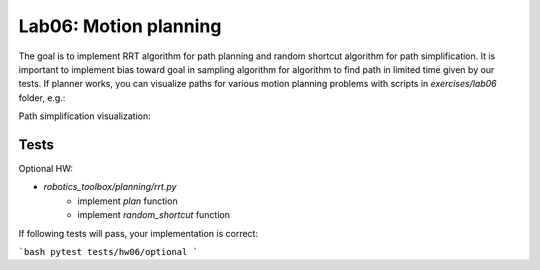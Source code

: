 =======================
Lab06: Motion planning
=======================

The goal is to implement RRT algorithm for path planning and random shortcut algorithm for path simplification.
It is important to implement bias toward goal in sampling algorithm for algorithm to find path in limited time given by our tests. 
If planner works, you can visualize paths for various motion planning problems with scripts in `exercises/lab06` folder, e.g.:

.. image:: lab06_mobile_robot.gif
    :width: 800px
    :align: center

.. image:: lab06_planar.gif
    :width: 800px
    :align: center

.. image:: lab06_spatial.gif
    :width: 800px
    :align: center

Path simplification visualization:

.. image:: lab06_planar_simplified.gif
    :width: 800px
    :align: center


Tests
=====

Optional HW:

- `robotics_toolbox/planning/rrt.py`
    - implement `plan` function
    - implement `random_shortcut` function

If following tests will pass, your implementation is correct:

```bash
pytest tests/hw06/optional
```
